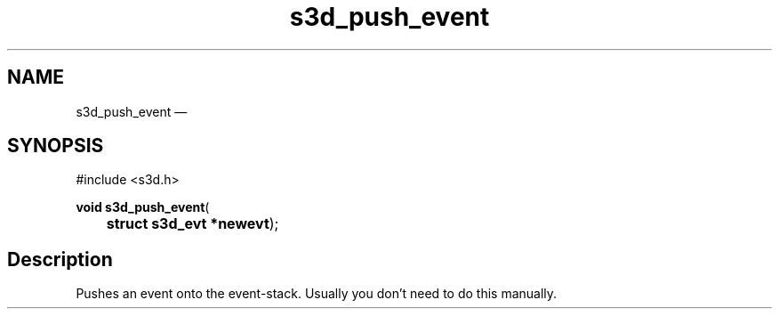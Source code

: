.TH "s3d_push_event" "3" 
.SH "NAME" 
s3d_push_event \(em  
.SH "SYNOPSIS" 
.PP 
.nf 
#include <s3d.h> 
.sp 1 
\fBvoid \fBs3d_push_event\fP\fR( 
\fB	struct s3d_evt *\fBnewevt\fR\fR); 
.fi 
.SH "Description" 
.PP 
Pushes an event onto the event-stack. Usually you don't need to do this manually.          
.\" created by instant / docbook-to-man, Mon 01 Sep 2008, 20:31 
